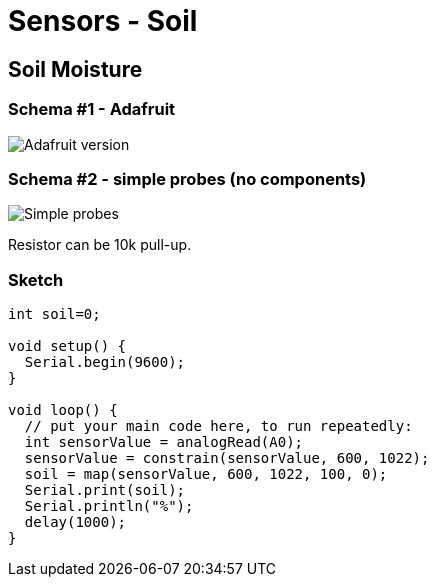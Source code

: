 = Sensors - Soil

== Soil Moisture

=== Schema #1 - Adafruit

image:Arduino-RF-sensor-soil1_bb.png[Adafruit version]

=== Schema #2 - simple probes (no components)

image:Arduino-RF-sensor-soil2_bb.png[Simple probes]

Resistor can be 10k pull-up.

=== Sketch

```js
int soil=0;

void setup() {
  Serial.begin(9600);
}

void loop() {
  // put your main code here, to run repeatedly:
  int sensorValue = analogRead(A0);
  sensorValue = constrain(sensorValue, 600, 1022);
  soil = map(sensorValue, 600, 1022, 100, 0);
  Serial.print(soil);
  Serial.println("%");
  delay(1000);
}
```